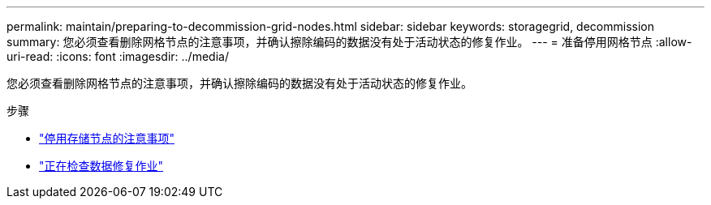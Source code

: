 ---
permalink: maintain/preparing-to-decommission-grid-nodes.html 
sidebar: sidebar 
keywords: storagegrid, decommission 
summary: 您必须查看删除网格节点的注意事项，并确认擦除编码的数据没有处于活动状态的修复作业。 
---
= 准备停用网格节点
:allow-uri-read: 
:icons: font
:imagesdir: ../media/


[role="lead"]
您必须查看删除网格节点的注意事项，并确认擦除编码的数据没有处于活动状态的修复作业。

.步骤
* link:considerations-for-decommissioning-storage-nodes.html["停用存储节点的注意事项"]
* link:checking-data-repair-jobs.html["正在检查数据修复作业"]

